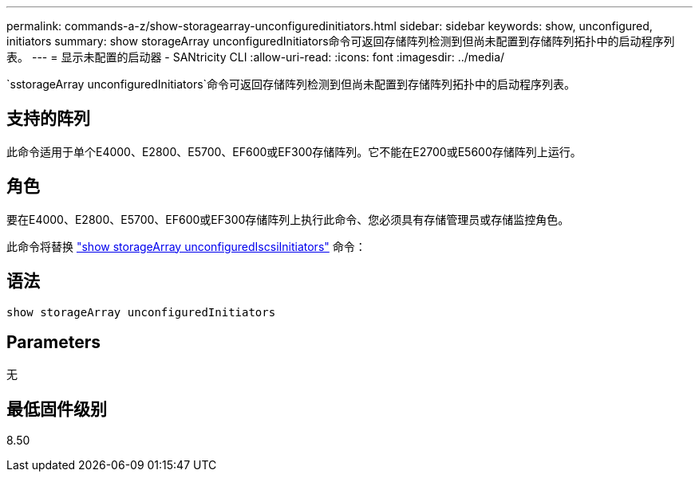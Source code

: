 ---
permalink: commands-a-z/show-storagearray-unconfiguredinitiators.html 
sidebar: sidebar 
keywords: show, unconfigured, initiators 
summary: show storageArray unconfiguredInitiators命令可返回存储阵列检测到但尚未配置到存储阵列拓扑中的启动程序列表。 
---
= 显示未配置的启动器 - SANtricity CLI
:allow-uri-read: 
:icons: font
:imagesdir: ../media/


[role="lead"]
`sstorageArray unconfiguredInitiators`命令可返回存储阵列检测到但尚未配置到存储阵列拓扑中的启动程序列表。



== 支持的阵列

此命令适用于单个E4000、E2800、E5700、EF600或EF300存储阵列。它不能在E2700或E5600存储阵列上运行。



== 角色

要在E4000、E2800、E5700、EF600或EF300存储阵列上执行此命令、您必须具有存储管理员或存储监控角色。

此命令将替换 link:show-storagearray-unconfigurediscsiinitiators.html["show storageArray unconfiguredIscsiInitiators"] 命令：



== 语法

[source, cli]
----
show storageArray unconfiguredInitiators
----


== Parameters

无



== 最低固件级别

8.50
